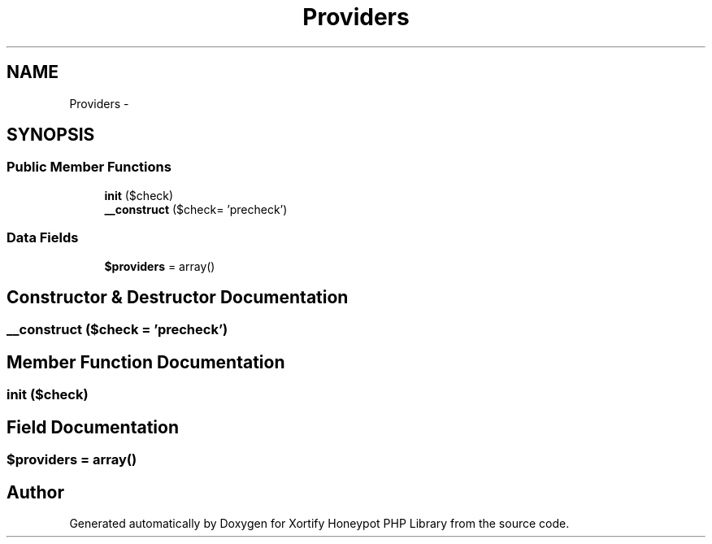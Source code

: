 .TH "Providers" 3 "Wed Jul 17 2013" "Version 4.11" "Xortify Honeypot PHP Library" \" -*- nroff -*-
.ad l
.nh
.SH NAME
Providers \- 
.SH SYNOPSIS
.br
.PP
.SS "Public Member Functions"

.in +1c
.ti -1c
.RI "\fBinit\fP ($check)"
.br
.ti -1c
.RI "\fB__construct\fP ($check= 'precheck')"
.br
.in -1c
.SS "Data Fields"

.in +1c
.ti -1c
.RI "\fB$providers\fP = array()"
.br
.in -1c
.SH "Constructor & Destructor Documentation"
.PP 
.SS "__construct ($check = \fC'precheck'\fP)"

.SH "Member Function Documentation"
.PP 
.SS "init ($check)"

.SH "Field Documentation"
.PP 
.SS "$providers = array()"


.SH "Author"
.PP 
Generated automatically by Doxygen for Xortify Honeypot PHP Library from the source code\&.
